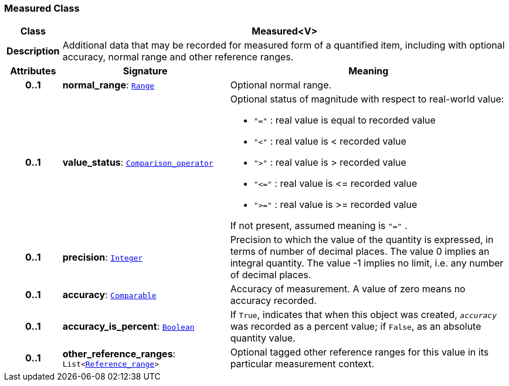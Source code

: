 === Measured Class

[cols="^1,3,5"]
|===
h|*Class*
2+^h|*Measured<V>*

h|*Description*
2+a|Additional data that may be recorded for measured form of a quantified item, including with optional accuracy, normal range and other reference ranges.

h|*Attributes*
^h|*Signature*
^h|*Meaning*

h|*0..1*
|*normal_range*: `<<_range_class,Range>>`
a|Optional normal range.

h|*0..1*
|*value_status*: `<<_comparison_operator_enumeration,Comparison_operator>>`
a|Optional status of magnitude with respect to real-world value:

* `"="`   : real value is equal to recorded value
* `"<"`   : real value is < recorded value
* `">"`   : real value is > recorded value
* `"\<="` : real value is \<= recorded value
* `">="` : real value is >= recorded value

If not present, assumed meaning is  `"="` .

h|*0..1*
|*precision*: `link:/releases/BASE/{base_release}/foundation_types.html#_integer_class[Integer^]`
a|Precision to which the value of the quantity is expressed, in terms of number of decimal places. The value 0 implies an integral quantity.
The value -1 implies no limit, i.e. any number of decimal places.

h|*0..1*
|*accuracy*: `link:/releases/BASE/{base_release}/foundation_types.html#_comparable_class[Comparable^]`
a|Accuracy of measurement. A value of zero means no accuracy recorded.

h|*0..1*
|*accuracy_is_percent*: `link:/releases/BASE/{base_release}/foundation_types.html#_boolean_class[Boolean^]`
a|If `True`, indicates that when this object was created, `_accuracy_` was recorded as a percent value; if `False`, as an absolute quantity value.

h|*0..1*
|*other_reference_ranges*: `List<<<_reference_range_class,Reference_range>>>`
a|Optional tagged other reference ranges for this value in its particular measurement context.
|===
